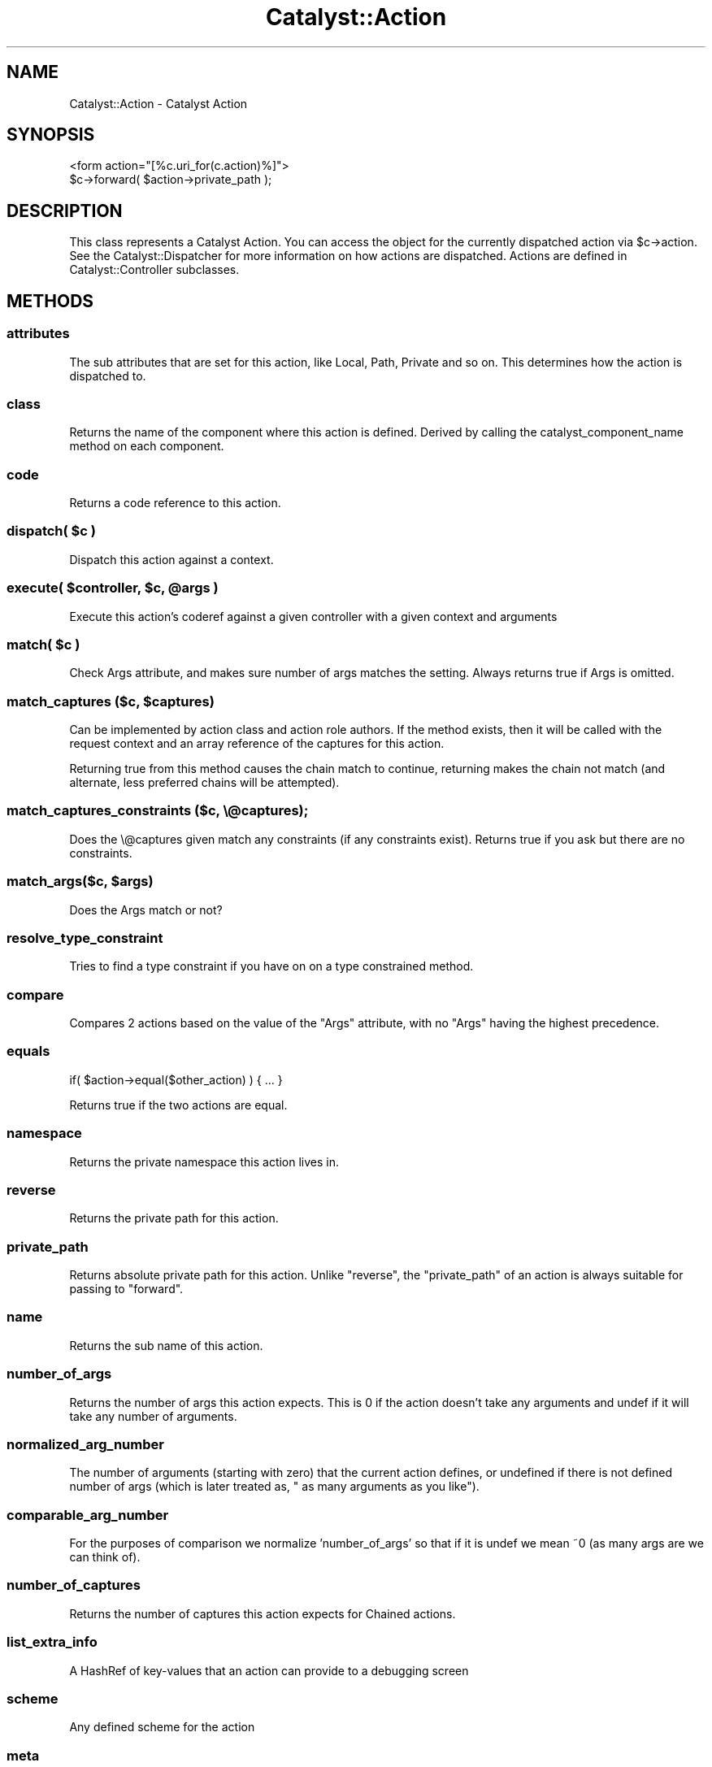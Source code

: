 .\" Automatically generated by Pod::Man 4.09 (Pod::Simple 3.35)
.\"
.\" Standard preamble:
.\" ========================================================================
.de Sp \" Vertical space (when we can't use .PP)
.if t .sp .5v
.if n .sp
..
.de Vb \" Begin verbatim text
.ft CW
.nf
.ne \\$1
..
.de Ve \" End verbatim text
.ft R
.fi
..
.\" Set up some character translations and predefined strings.  \*(-- will
.\" give an unbreakable dash, \*(PI will give pi, \*(L" will give a left
.\" double quote, and \*(R" will give a right double quote.  \*(C+ will
.\" give a nicer C++.  Capital omega is used to do unbreakable dashes and
.\" therefore won't be available.  \*(C` and \*(C' expand to `' in nroff,
.\" nothing in troff, for use with C<>.
.tr \(*W-
.ds C+ C\v'-.1v'\h'-1p'\s-2+\h'-1p'+\s0\v'.1v'\h'-1p'
.ie n \{\
.    ds -- \(*W-
.    ds PI pi
.    if (\n(.H=4u)&(1m=24u) .ds -- \(*W\h'-12u'\(*W\h'-12u'-\" diablo 10 pitch
.    if (\n(.H=4u)&(1m=20u) .ds -- \(*W\h'-12u'\(*W\h'-8u'-\"  diablo 12 pitch
.    ds L" ""
.    ds R" ""
.    ds C` ""
.    ds C' ""
'br\}
.el\{\
.    ds -- \|\(em\|
.    ds PI \(*p
.    ds L" ``
.    ds R" ''
.    ds C`
.    ds C'
'br\}
.\"
.\" Escape single quotes in literal strings from groff's Unicode transform.
.ie \n(.g .ds Aq \(aq
.el       .ds Aq '
.\"
.\" If the F register is >0, we'll generate index entries on stderr for
.\" titles (.TH), headers (.SH), subsections (.SS), items (.Ip), and index
.\" entries marked with X<> in POD.  Of course, you'll have to process the
.\" output yourself in some meaningful fashion.
.\"
.\" Avoid warning from groff about undefined register 'F'.
.de IX
..
.if !\nF .nr F 0
.if \nF>0 \{\
.    de IX
.    tm Index:\\$1\t\\n%\t"\\$2"
..
.    if !\nF==2 \{\
.        nr % 0
.        nr F 2
.    \}
.\}
.\" ========================================================================
.\"
.IX Title "Catalyst::Action 3pm"
.TH Catalyst::Action 3pm "2020-01-18" "perl v5.26.1" "User Contributed Perl Documentation"
.\" For nroff, turn off justification.  Always turn off hyphenation; it makes
.\" way too many mistakes in technical documents.
.if n .ad l
.nh
.SH "NAME"
Catalyst::Action \- Catalyst Action
.SH "SYNOPSIS"
.IX Header "SYNOPSIS"
.Vb 1
\&    <form action="[%c.uri_for(c.action)%]">
\&
\&    $c\->forward( $action\->private_path );
.Ve
.SH "DESCRIPTION"
.IX Header "DESCRIPTION"
This class represents a Catalyst Action. You can access the object for the
currently dispatched action via \f(CW$c\fR\->action. See the Catalyst::Dispatcher
for more information on how actions are dispatched. Actions are defined in
Catalyst::Controller subclasses.
.SH "METHODS"
.IX Header "METHODS"
.SS "attributes"
.IX Subsection "attributes"
The sub attributes that are set for this action, like Local, Path, Private
and so on. This determines how the action is dispatched to.
.SS "class"
.IX Subsection "class"
Returns the name of the component where this action is defined.
Derived by calling the catalyst_component_name
method on each component.
.SS "code"
.IX Subsection "code"
Returns a code reference to this action.
.ie n .SS "dispatch( $c )"
.el .SS "dispatch( \f(CW$c\fP )"
.IX Subsection "dispatch( $c )"
Dispatch this action against a context.
.ie n .SS "execute( $controller, $c, @args )"
.el .SS "execute( \f(CW$controller\fP, \f(CW$c\fP, \f(CW@args\fP )"
.IX Subsection "execute( $controller, $c, @args )"
Execute this action's coderef against a given controller with a given
context and arguments
.ie n .SS "match( $c )"
.el .SS "match( \f(CW$c\fP )"
.IX Subsection "match( $c )"
Check Args attribute, and makes sure number of args matches the setting.
Always returns true if Args is omitted.
.ie n .SS "match_captures ($c, $captures)"
.el .SS "match_captures ($c, \f(CW$captures\fP)"
.IX Subsection "match_captures ($c, $captures)"
Can be implemented by action class and action role authors. If the method
exists, then it will be called with the request context and an array reference
of the captures for this action.
.PP
Returning true from this method causes the chain match to continue, returning
makes the chain not match (and alternate, less preferred chains will be attempted).
.SS "match_captures_constraints ($c, \e@captures);"
.IX Subsection "match_captures_constraints ($c, @captures);"
Does the \e@captures given match any constraints (if any constraints exist).  Returns
true if you ask but there are no constraints.
.ie n .SS "match_args($c, $args)"
.el .SS "match_args($c, \f(CW$args\fP)"
.IX Subsection "match_args($c, $args)"
Does the Args match or not?
.SS "resolve_type_constraint"
.IX Subsection "resolve_type_constraint"
Tries to find a type constraint if you have on on a type constrained method.
.SS "compare"
.IX Subsection "compare"
Compares 2 actions based on the value of the \f(CW\*(C`Args\*(C'\fR attribute, with no \f(CW\*(C`Args\*(C'\fR
having the highest precedence.
.SS "equals"
.IX Subsection "equals"
.Vb 1
\&    if( $action\->equal($other_action) ) { ... }
.Ve
.PP
Returns true if the two actions are equal.
.SS "namespace"
.IX Subsection "namespace"
Returns the private namespace this action lives in.
.SS "reverse"
.IX Subsection "reverse"
Returns the private path for this action.
.SS "private_path"
.IX Subsection "private_path"
Returns absolute private path for this action. Unlike \f(CW\*(C`reverse\*(C'\fR, the
\&\f(CW\*(C`private_path\*(C'\fR of an action is always suitable for passing to \f(CW\*(C`forward\*(C'\fR.
.SS "name"
.IX Subsection "name"
Returns the sub name of this action.
.SS "number_of_args"
.IX Subsection "number_of_args"
Returns the number of args this action expects. This is 0 if the action doesn't
take any arguments and undef if it will take any number of arguments.
.SS "normalized_arg_number"
.IX Subsection "normalized_arg_number"
The number of arguments (starting with zero) that the current action defines, or
undefined if there is not defined number of args (which is later treated as, \*(L"
as many arguments as you like\*(R").
.SS "comparable_arg_number"
.IX Subsection "comparable_arg_number"
For the purposes of comparison we normalize 'number_of_args' so that if it is
undef we mean ~0 (as many args are we can think of).
.SS "number_of_captures"
.IX Subsection "number_of_captures"
Returns the number of captures this action expects for Chained actions.
.SS "list_extra_info"
.IX Subsection "list_extra_info"
A HashRef of key-values that an action can provide to a debugging screen
.SS "scheme"
.IX Subsection "scheme"
Any defined scheme for the action
.SS "meta"
.IX Subsection "meta"
Provided by Moose.
.SH "AUTHORS"
.IX Header "AUTHORS"
Catalyst Contributors, see Catalyst.pm
.SH "COPYRIGHT"
.IX Header "COPYRIGHT"
This library is free software. You can redistribute it and/or modify it under
the same terms as Perl itself.
